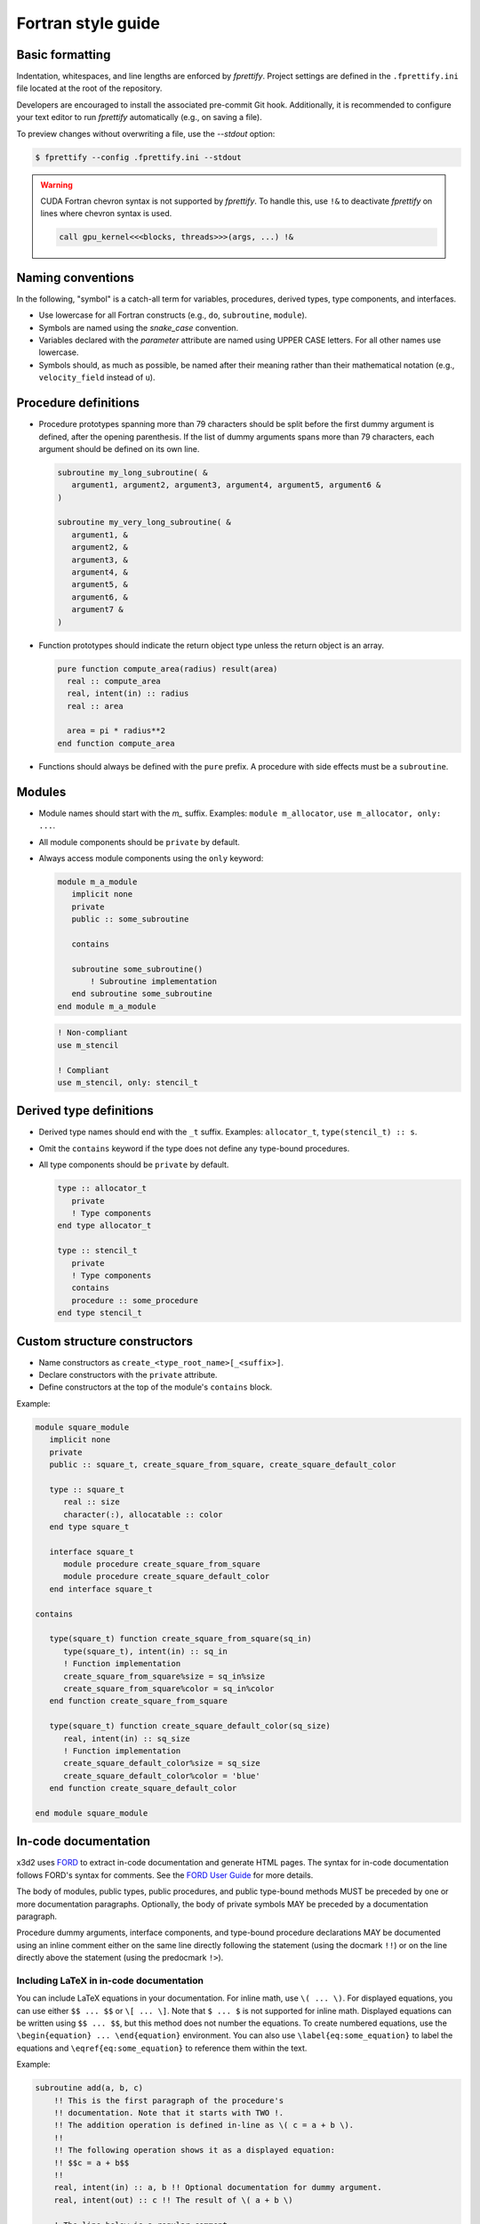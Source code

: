 Fortran style guide
===================

Basic formatting
----------------

Indentation, whitespaces, and line lengths are enforced by `fprettify`. Project settings are defined in the ``.fprettify.ini`` file located at the root of the repository.

Developers are encouraged to install the associated pre-commit Git hook. Additionally, it is recommended to configure your text editor to run `fprettify` automatically (e.g., on saving a file).

To preview changes without overwriting a file, use the `--stdout` option:

.. code:: bash

   $ fprettify --config .fprettify.ini --stdout

.. warning:: 
   
   CUDA Fortran chevron syntax is not supported by `fprettify`. To handle this, use ``!&`` to deactivate `fprettify` on lines where chevron syntax is used.

   .. code:: fortran
  
      call gpu_kernel<<<blocks, threads>>>(args, ...) !&

Naming conventions
------------------

In the following, "symbol" is a catch-all term for variables, procedures, derived types, type components, and interfaces.

- Use lowercase for all Fortran constructs (e.g., ``do``, ``subroutine``, ``module``).
- Symbols are named using the `snake_case` convention.
- Variables declared with the `parameter` attribute are named using UPPER CASE letters. For all other names use lowercase.
- Symbols should, as much as possible, be named after their meaning rather than their mathematical notation (e.g., ``velocity_field`` instead of ``u``).


Procedure definitions
---------------------

- Procedure prototypes spanning more than 79 characters should be split before the first dummy argument is defined, after the opening parenthesis. If the list of dummy arguments spans more than 79 characters, each argument should be defined on its own line.

  .. code:: fortran

     subroutine my_long_subroutine( &
        argument1, argument2, argument3, argument4, argument5, argument6 &
     )

     subroutine my_very_long_subroutine( &
        argument1, &
        argument2, &
        argument3, &
        argument4, &
        argument5, &
        argument6, &
        argument7 &
     )

- Function prototypes should indicate the return object type unless the return object is an array.

  .. code:: fortran

     pure function compute_area(radius) result(area)
       real :: compute_area
       real, intent(in) :: radius
       real :: area

       area = pi * radius**2
     end function compute_area

- Functions should always be defined with the ``pure`` prefix. A procedure with side effects must be a ``subroutine``.

Modules
-------

- Module names should start with the `m_` suffix. Examples: ``module m_allocator``, ``use m_allocator, only: ...``.
- All module components should be ``private`` by default.
- Always access module components using the ``only`` keyword:

  .. code:: fortran

     module m_a_module
        implicit none
        private
        public :: some_subroutine

        contains

        subroutine some_subroutine()
            ! Subroutine implementation
        end subroutine some_subroutine
     end module m_a_module

  .. code:: fortran

     ! Non-compliant
     use m_stencil

     ! Compliant
     use m_stencil, only: stencil_t

Derived type definitions
------------------------

- Derived type names should end with the ``_t`` suffix. Examples: ``allocator_t``, ``type(stencil_t) :: s``.
- Omit the ``contains`` keyword if the type does not define any type-bound procedures.
- All type components should be ``private`` by default.

  .. code:: fortran

     type :: allocator_t
        private
        ! Type components
     end type allocator_t

     type :: stencil_t
        private
        ! Type components
        contains
        procedure :: some_procedure
     end type stencil_t

Custom structure constructors
-----------------------------

- Name constructors as ``create_<type_root_name>[_<suffix>]``.
- Declare constructors with the ``private`` attribute.
- Define constructors at the top of the module's ``contains`` block.

Example:

.. code:: fortran

   module square_module
      implicit none
      private
      public :: square_t, create_square_from_square, create_square_default_color

      type :: square_t
         real :: size
         character(:), allocatable :: color
      end type square_t

      interface square_t
         module procedure create_square_from_square
         module procedure create_square_default_color
      end interface square_t

   contains

      type(square_t) function create_square_from_square(sq_in)
         type(square_t), intent(in) :: sq_in
         ! Function implementation
         create_square_from_square%size = sq_in%size
         create_square_from_square%color = sq_in%color
      end function create_square_from_square

      type(square_t) function create_square_default_color(sq_size)
         real, intent(in) :: sq_size
         ! Function implementation
         create_square_default_color%size = sq_size
         create_square_default_color%color = 'blue'
      end function create_square_default_color

   end module square_module

.. _in-code-docs:

In-code documentation
---------------------

x3d2 uses `FORD <https://forddocs.readthedocs.io/en/latest/>`_ to extract in-code documentation and generate HTML pages. The syntax for in-code documentation follows FORD's syntax for comments. See the `FORD User Guide <https://forddocs.readthedocs.io/en/latest/user_guide/writing_documentation.html>`_ for more details.

The body of modules, public types, public procedures, and public type-bound methods MUST be preceded by one or more documentation paragraphs. Optionally, the body of private symbols MAY be preceded by a documentation paragraph.

Procedure dummy arguments, interface components, and type-bound procedure declarations MAY be documented using an inline comment either on the same line directly following the statement (using the docmark ``!!``) or on the line directly above the statement (using the predocmark ``!>``).

Including LaTeX in in-code documentation
~~~~~~~~~~~~~~~~~~~~~~~~~~~~~~~~~~~~~~~~

You can include LaTeX equations in your documentation. For inline math, use ``\( ... \)``. For displayed equations, you can use either ``$$ ... $$`` or ``\[ ... \]``. Note that ``$ ... $`` is not supported for inline math. Displayed equations can be written using ``$$ ... $$``, but this method does not number the equations. To create numbered equations, use the ``\begin{equation} ... \end{equation}`` environment. You can also use ``\label{eq:some_equation}`` to label the equations and ``\eqref{eq:some_equation}`` to reference them within the text.

Example:

.. code:: fortran

   subroutine add(a, b, c)
       !! This is the first paragraph of the procedure's
       !! documentation. Note that it starts with TWO !.
       !! The addition operation is defined in-line as \( c = a + b \).
       !! 
       !! The following operation shows it as a displayed equation:
       !! $$c = a + b$$
       !! 
       real, intent(in) :: a, b !! Optional documentation for dummy argument.
       real, intent(out) :: c !! The result of \( a + b \)

       ! The line below is a regular comment.
       ! Make use of the well-known addition algorithm.
       c = a + b
   end subroutine add